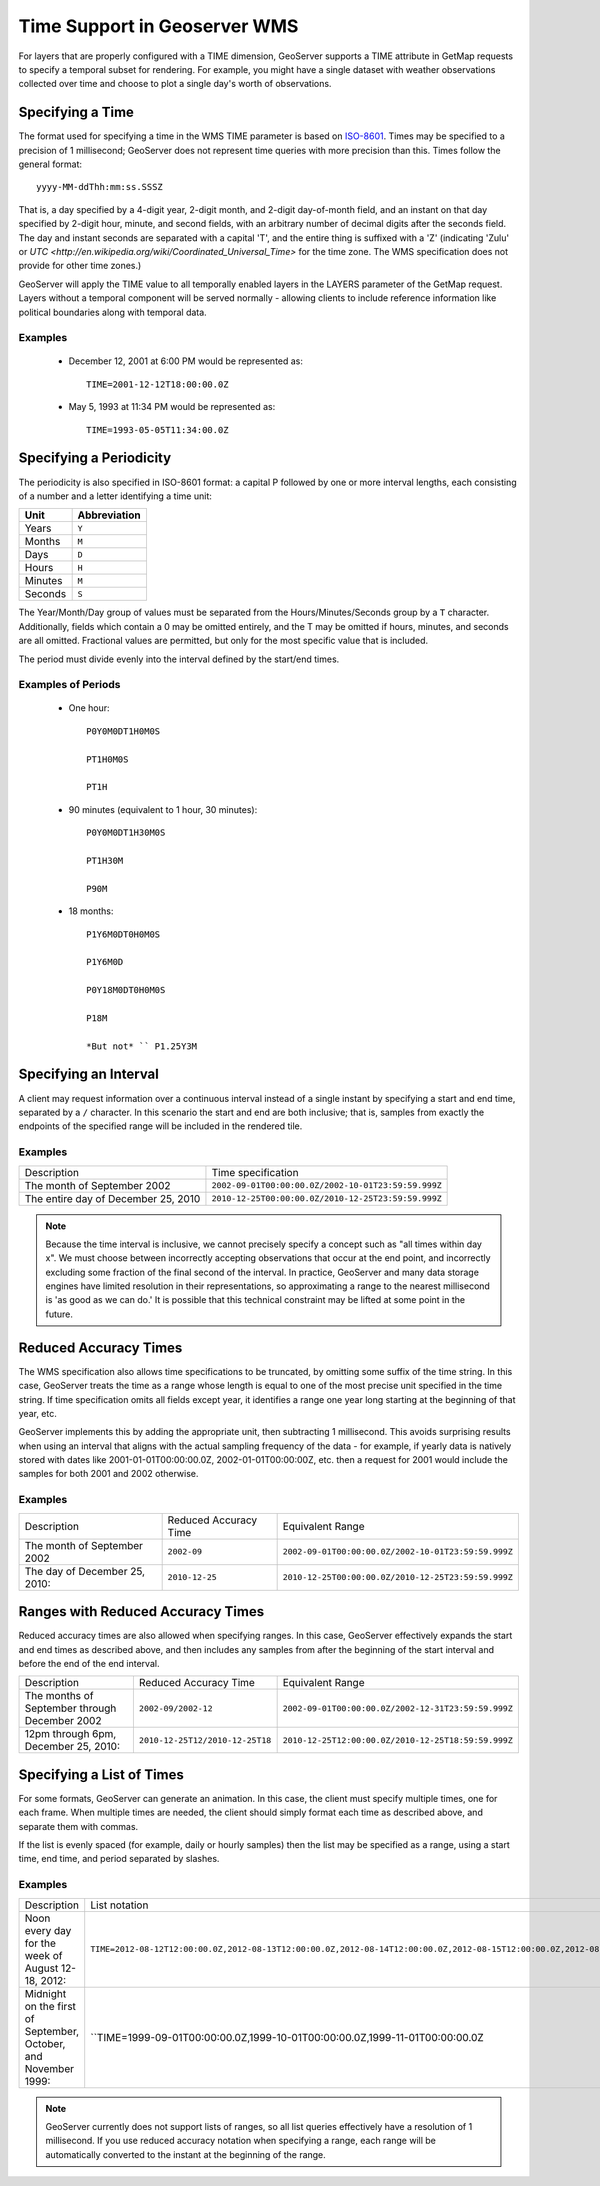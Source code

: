 .. _wms_time:

Time Support in Geoserver WMS
=============================

For layers that are properly configured with a TIME dimension, GeoServer supports a TIME attribute in GetMap requests to specify a temporal subset for rendering.
For example, you might have a single dataset with weather observations collected over time and choose to plot a single day's worth of observations.

Specifying a Time
-----------------

The format used for specifying a time in the WMS TIME parameter is based on `ISO-8601 <http://en.wikipedia.org/wiki/ISO_8601>`_.
Times may be specified to a precision of 1 millisecond; GeoServer does not represent time queries with more precision than this.
Times follow the general format::

    yyyy-MM-ddThh:mm:ss.SSSZ

That is, a day specified by a 4-digit year, 2-digit month, and 2-digit day-of-month field, and an instant on that day specified by 2-digit hour, minute, and second fields, with an arbitrary number of decimal digits after the seconds field. 
The day and instant seconds are separated with a capital 'T', and the entire thing is suffixed with a 'Z' (indicating 'Zulu' or `UTC <http://en.wikipedia.org/wiki/Coordinated_Universal_Time>` for the time zone.  The WMS specification does not provide for other time zones.)

GeoServer will apply the TIME value to all temporally enabled layers in the LAYERS parameter of the GetMap request.
Layers without a temporal component will be served normally - allowing clients to include reference information like political boundaries along with temporal data.

Examples
........

   * December 12, 2001 at 6:00 PM would be represented as::

       TIME=2001-12-12T18:00:00.0Z

   * May 5, 1993 at 11:34 PM would be represented as::

       TIME=1993-05-05T11:34:00.0Z

Specifying a Periodicity
------------------------

The periodicity is also specified in ISO-8601 format: a capital P followed by one or more interval lengths, each consisting of a number and a letter identifying a time unit:

.. list-table::
   
   * - **Unit**
     - **Abbreviation**
   * - Years
     - ``Y``
   * - Months
     - ``M``
   * - Days
     - ``D``
   * - Hours
     - ``H``
   * - Minutes
     - ``M``
   * - Seconds
     - ``S``

The Year/Month/Day group of values must be separated from the Hours/Minutes/Seconds group by a ``T`` character.
Additionally, fields which contain a 0 may be omitted entirely, and the T may be omitted if hours, minutes, and seconds are all omitted.
Fractional values are permitted, but only for the most specific value that is included.

The period must divide evenly into the interval defined by the start/end times.

Examples of Periods
...................

    * One hour::

        P0Y0M0DT1H0M0S

        PT1H0M0S

        PT1H

    * 90 minutes (equivalent to 1 hour, 30 minutes)::

        P0Y0M0DT1H30M0S

        PT1H30M

        P90M

    * 18 months::

        P1Y6M0DT0H0M0S

        P1Y6M0D

        P0Y18M0DT0H0M0S

        P18M

        *But not* `` P1.25Y3M

Specifying an Interval
----------------------

A client may request information over a continuous interval instead of a single instant by specifying a start and end time, separated by a ``/`` character.
In this scenario the start and end are both inclusive; that is, samples from exactly the endpoints of the specified range will be included in the rendered tile.

Examples
........


.. list-table::

   * - Description
     - Time specification
   * - The month of September 2002
     - ``2002-09-01T00:00:00.0Z/2002-10-01T23:59:59.999Z``
   * - The entire day of December 25, 2010
     - ``2010-12-25T00:00:00.0Z/2010-12-25T23:59:59.999Z``

.. note:: 

   Because the time interval is inclusive, we cannot precisely specify a concept such as "all times within day x".
   We must choose between incorrectly accepting observations that occur at the end point, and incorrectly excluding some fraction of the final second of the interval.
   In practice, GeoServer and many data storage engines have limited resolution in their representations, so approximating a range to the nearest millisecond is 'as good as we can do.'
   It is possible that this technical constraint may be lifted at some point in the future.

Reduced Accuracy Times
----------------------

The WMS specification also allows time specifications to be truncated, by omitting some suffix of the time string.
In this case, GeoServer treats the time as a range whose length is equal to one of the most precise unit specified in the time string.
If time specification omits all fields except year, it identifies a range one year long starting at the beginning of that year, etc.

GeoServer implements this by adding the appropriate unit, then subtracting 1 millisecond.
This avoids surprising results when using an interval that aligns with the actual sampling frequency of the data - for example, if yearly data is natively stored with dates like 2001-01-01T00:00:00.0Z, 2002-01-01T00:00:00Z, etc. then a request for 2001 would include the samples for both 2001 and 2002 otherwise.

Examples
........

.. list-table::

   * - Description
     - Reduced Accuracy Time
     - Equivalent Range
   * - The month of September 2002
     - ``2002-09``
     - ``2002-09-01T00:00:00.0Z/2002-10-01T23:59:59.999Z``
   * - The day of December 25, 2010::
     - ``2010-12-25``
     - ``2010-12-25T00:00:00.0Z/2010-12-25T23:59:59.999Z``

Ranges with Reduced Accuracy Times
----------------------------------

Reduced accuracy times are also allowed when specifying ranges.
In this case, GeoServer effectively expands the start and end times as described above, and then includes any samples from after the beginning of the start interval and before the end of the end interval.

.. list-table::

   * - Description
     - Reduced Accuracy Time
     - Equivalent Range
   * - The months of September through December 2002
     - ``2002-09/2002-12``
     - ``2002-09-01T00:00:00.0Z/2002-12-31T23:59:59.999Z``
   * - 12pm through 6pm, December 25, 2010::
     - ``2010-12-25T12/2010-12-25T18``
     - ``2010-12-25T12:00:00.0Z/2010-12-25T18:59:59.999Z``

Specifying a List of Times
--------------------------

For some formats, GeoServer can generate an animation.
In this case, the client must specify multiple times, one for each frame.
When multiple times are needed, the client should simply format each time as described above, and separate them with commas.

If the list is evenly spaced (for example, daily or hourly samples) then the list may be specified as a range, using a start time, end time, and period separated by slashes.

Examples
........

.. list-table::

   * - Description
     - List notation
     - Range notation
   * - Noon every day for the week of August 12-18, 2012::
     - ``TIME=2012-08-12T12:00:00.0Z,2012-08-13T12:00:00.0Z,2012-08-14T12:00:00.0Z,2012-08-15T12:00:00.0Z,2012-08-16T12:00:00.0Z,2012-08-17T12:00:00.0Z,2012-08-18T12:00:00.0Z``
     - ``TIME=2012-08-12T12:00:00.0Z/2012-08-18:T12:00:00.0Z/P1D``
   * - Midnight on the first of September, October, and November 1999::
     - ``TIME=1999-09-01T00:00:00.0Z,1999-10-01T00:00:00.0Z,1999-11-01T00:00:00.0Z
     - ``TIME=1999-09-01T00:00:00.0Z/1999-11-01T00:00:00.0Z/P1M``

.. note::
   
    GeoServer currently does not support lists of ranges, so all list queries effectively have a resolution of 1 millisecond.
    If you use reduced accuracy notation when specifying a range, each range will be automatically converted to the instant at the beginning of the range.
